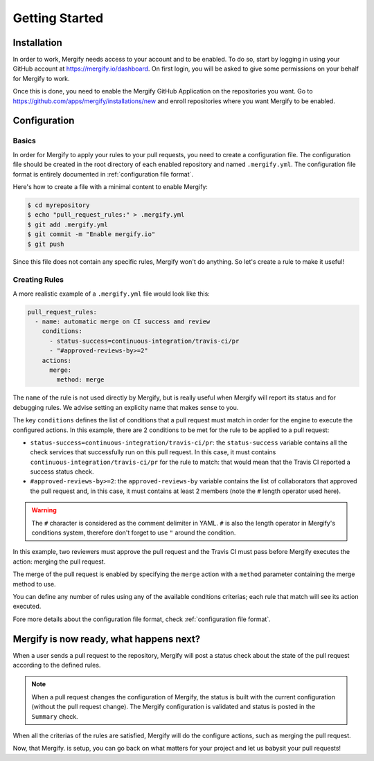 ===============
Getting Started
===============

Installation
------------

In order to work, Mergify needs access to your account and to be enabled. To do
so, start by logging in using your GitHub account at
https://mergify.io/dashboard. On first login, you will be asked to give
some permissions on your behalf for Mergify to work.

Once this is done, you need to enable the Mergify GitHub Application on the
repositories you want. Go to https://github.com/apps/mergify/installations/new
and enroll repositories where you want Mergify to be enabled.

Configuration
-------------

Basics
~~~~~~

In order for Mergify to apply your rules to your pull requests, you need to
create a configuration file. The configuration file should be created in the
root directory of each enabled repository and named ``.mergify.yml``. The
configuration file format is entirely documented in :ref:`configuration file
format`.

Here's how to create a file with a minimal content to enable Mergify:

.. code-block:: shell

    $ cd myrepository
    $ echo "pull_request_rules:" > .mergify.yml
    $ git add .mergify.yml
    $ git commit -m "Enable mergify.io"
    $ git push

Since this file does not contain any specific rules, Mergify won't do anything.
So let's create a rule to make it useful!

Creating Rules
~~~~~~~~~~~~~~

A more realistic example of a ``.mergify.yml`` file would look like this:

.. code-block:: yaml

    pull_request_rules:
      - name: automatic merge on CI success and review
        conditions:
          - status-success=continuous-integration/travis-ci/pr
          - "#approved-reviews-by>=2"
        actions:
          merge:
            method: merge

The ``name`` of the rule is not used directly by Mergify, but is really useful
when Mergify will report its status and for debugging rules. We advise setting
an explicity name that makes sense to you.

The key ``conditions`` defines the list of conditions that a pull request must
match in order for the engine to execute the configured actions. In this
example, there are 2 conditions to be met for the rule to be applied to a pull
request:

- ``status-success=continuous-integration/travis-ci/pr``: the ``status-success``
  variable contains all the check services that successfully run on this pull
  request. In this case, it must contains ``continuous-integration/travis-ci/pr``
  for the rule to match: that would mean that the Travis CI reported a success
  status check.

- ``#approved-reviews-by>=2``: the ``approved-reviews-by`` variable contains
  the list of collaborators that approved the pull request and, in this case,
  it must contains at least 2 members (note the ``#`` length operator used
  here).

.. warning::

   The ``#`` character is considered as the comment delimiter in YAML. ``#`` is
   also the length operator in Mergify's conditions system, therefore don't
   forget to use ``"`` around the condition.

In this example, two reviewers must approve the pull request and the Travis CI
must pass before Mergify executes the action: merging the pull request.

The merge of the pull request is enabled by specifying the ``merge`` action
with a ``method`` parameter containing the merge method to use.

You can define any number of rules using any of the available conditions
criterias; each rule that match will see its action executed.

Fore more details about the configuration file format, check
:ref:`configuration file format`.

Mergify is now ready, what happens next?
----------------------------------------

When a user sends a pull request to the repository, Mergify will post a status
check about the state of the pull request according to the defined rules.

.. image:: _static/mergify-checks-status.png
   :alt: status check
   :align: center

.. note::

   When a pull request changes the configuration of Mergify, the status is
   built with the current configuration (without the pull request change). The
   Mergify configuration is validated and status is posted in the ``Summary``
   check.

When all the criterias of the rules are satisfied, Mergify will do the
configure actions, such as merging the pull request.

Now, that Mergify. is setup, you can go back on what matters for your project
and let us babysit your pull requests!
